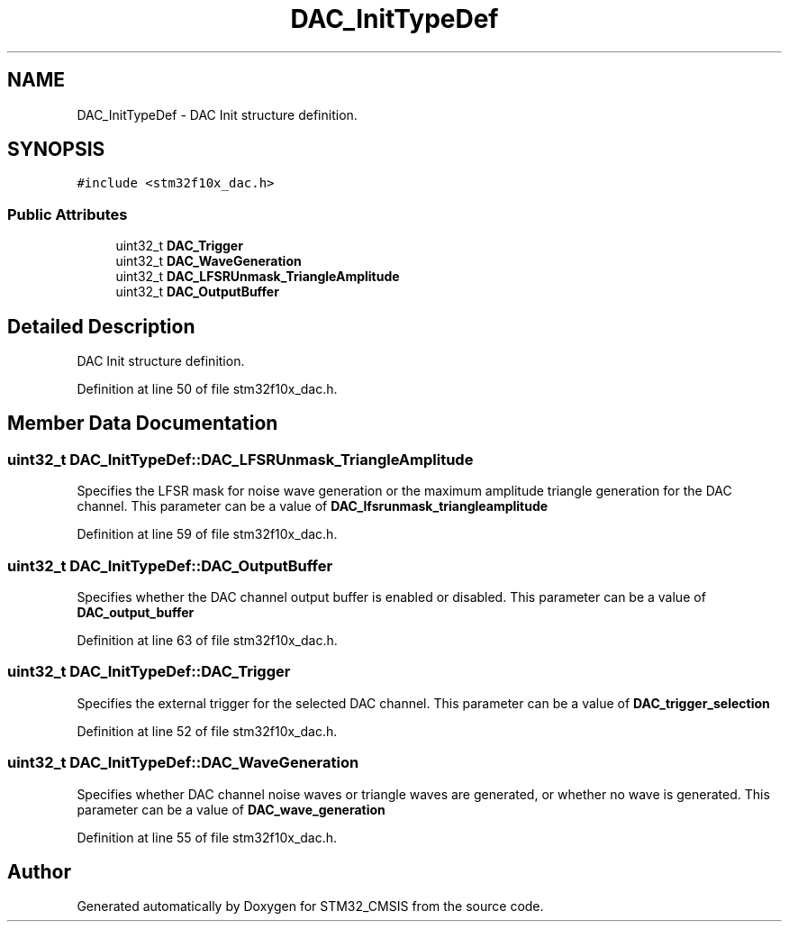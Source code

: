 .TH "DAC_InitTypeDef" 3 "Sun Apr 16 2017" "STM32_CMSIS" \" -*- nroff -*-
.ad l
.nh
.SH NAME
DAC_InitTypeDef \- DAC Init structure definition\&.  

.SH SYNOPSIS
.br
.PP
.PP
\fC#include <stm32f10x_dac\&.h>\fP
.SS "Public Attributes"

.in +1c
.ti -1c
.RI "uint32_t \fBDAC_Trigger\fP"
.br
.ti -1c
.RI "uint32_t \fBDAC_WaveGeneration\fP"
.br
.ti -1c
.RI "uint32_t \fBDAC_LFSRUnmask_TriangleAmplitude\fP"
.br
.ti -1c
.RI "uint32_t \fBDAC_OutputBuffer\fP"
.br
.in -1c
.SH "Detailed Description"
.PP 
DAC Init structure definition\&. 
.PP
Definition at line 50 of file stm32f10x_dac\&.h\&.
.SH "Member Data Documentation"
.PP 
.SS "uint32_t DAC_InitTypeDef::DAC_LFSRUnmask_TriangleAmplitude"
Specifies the LFSR mask for noise wave generation or the maximum amplitude triangle generation for the DAC channel\&. This parameter can be a value of \fBDAC_lfsrunmask_triangleamplitude\fP 
.PP
Definition at line 59 of file stm32f10x_dac\&.h\&.
.SS "uint32_t DAC_InitTypeDef::DAC_OutputBuffer"
Specifies whether the DAC channel output buffer is enabled or disabled\&. This parameter can be a value of \fBDAC_output_buffer\fP 
.PP
Definition at line 63 of file stm32f10x_dac\&.h\&.
.SS "uint32_t DAC_InitTypeDef::DAC_Trigger"
Specifies the external trigger for the selected DAC channel\&. This parameter can be a value of \fBDAC_trigger_selection\fP 
.PP
Definition at line 52 of file stm32f10x_dac\&.h\&.
.SS "uint32_t DAC_InitTypeDef::DAC_WaveGeneration"
Specifies whether DAC channel noise waves or triangle waves are generated, or whether no wave is generated\&. This parameter can be a value of \fBDAC_wave_generation\fP 
.PP
Definition at line 55 of file stm32f10x_dac\&.h\&.

.SH "Author"
.PP 
Generated automatically by Doxygen for STM32_CMSIS from the source code\&.
